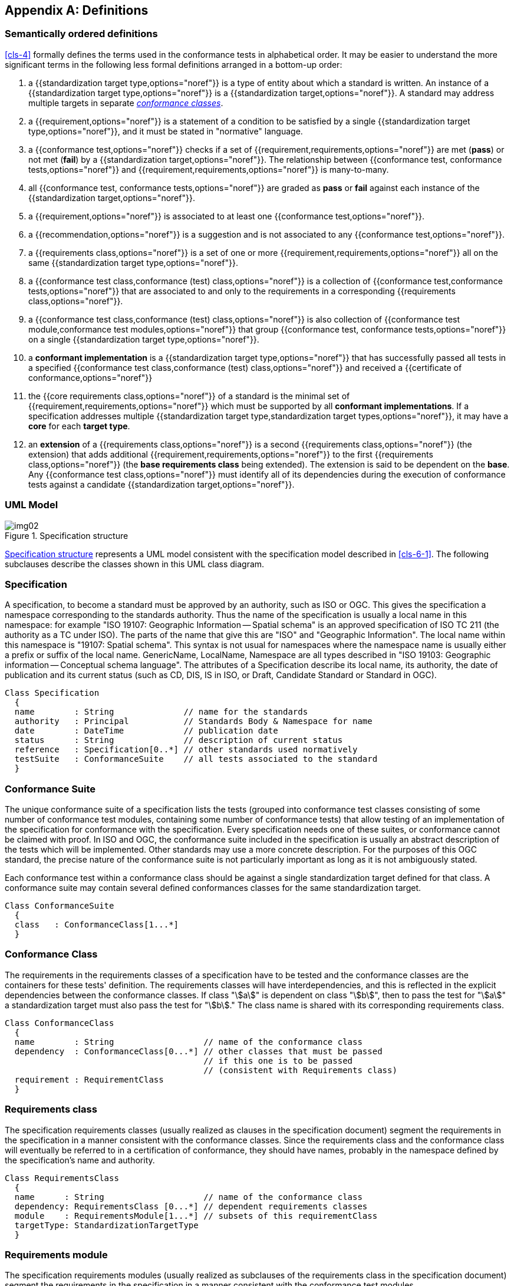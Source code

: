 [[annex-C]]
[appendix,obligation=informative]
== Definitions

=== Semantically ordered definitions

<<cls-4>> formally defines the terms used in the conformance tests in alphabetical
order. It may be easier to understand the more significant terms in the following
less formal definitions arranged in a bottom-up order:

. a {{standardization target type,options="noref"}} is a type of entity about which
a standard is written. An instance of a {{standardization target type,options="noref"}}
is a {{standardization target,options="noref"}}. A standard
may address multiple targets in separate <<conformance-class,_conformance classes_>>.
. a {{requirement,options="noref"}} is a statement of a condition to be satisfied by
a single {{standardization target type,options="noref"}}, and it must be stated in
"normative" language.
. a {{conformance test,options="noref"}} checks if a set of
{{requirement,requirements,options="noref"}} are met (*pass*) or not met (*fail*) by
a {{standardization target,options="noref"}}. The relationship between
{{conformance test, conformance tests,options="noref"}} and
{{requirement,requirements,options="noref"}} is many-to-many.
. all {{conformance test, conformance tests,options="noref"}} are graded as *pass*
or *fail* against each instance of the {{standardization target,options="noref"}}.
. a {{requirement,options="noref"}} is associated to at least one
{{conformance test,options="noref"}}.
. a {{recommendation,options="noref"}} is a suggestion and is not associated to any
{{conformance test,options="noref"}}.
. a {{requirements class,options="noref"}} is a set of one or more
{{requirement,requirements,options="noref"}} all on the same
{{standardization target type,options="noref"}}.
. a {{conformance test class,conformance (test) class,options="noref"}} is a
collection of {{conformance test,conformance tests,options="noref"}} that are
associated to and only to the requirements in a corresponding
{{requirements class,options="noref"}}.
. a {{conformance test class,conformance (test) class,options="noref"}} is also
collection of {{conformance test module,conformance test modules,options="noref"}}
that group {{conformance test, conformance tests,options="noref"}} on a single
{{standardization target type,options="noref"}}.
. a *conformant implementation* is a {{standardization target type,options="noref"}}
that has successfully passed all tests in a specified
{{conformance test class,conformance (test) class,options="noref"}}
and received a {{certificate of conformance,options="noref"}}
. the {{core requirements class,options="noref"}} of a standard is the minimal set
of {{requirement,requirements,options="noref"}} which must be supported by all
*conformant implementations*. If a specification addresses multiple
{{standardization target type,standardization target types,options="noref"}}, it may
have a *core* for each *target type*.
. an *extension* of a {{requirements class,options="noref"}} is a second
{{requirements class,options="noref"}} (the extension) that adds additional
{{requirement,requirements,options="noref"}} to the first
{{requirements class,options="noref"}} (the *base requirements class* being
extended). The extension is said to be dependent on the *base*. Any
{{conformance test class,options="noref"}} must identify all of its dependencies
during the execution of conformance tests against a candidate
{{standardization target,options="noref"}}.

[[annex-C-2]]
=== UML Model

[[fig-C-1]]
.Specification structure
image::img02.png[]

<<fig-C-1>> represents a UML model consistent with the specification model described
in <<cls-6-1>>. The following subclauses describe the classes shown in this UML
class diagram.

=== Specification

A specification, to become a standard must be approved by an authority, such as ISO
or OGC. This gives the specification a namespace corresponding to the standards
authority. Thus the name of the specification is usually a local name in this
namespace: for example "ISO 19107: Geographic Information -- Spatial schema" is an
approved specification of ISO TC 211 (the authority as a TC under ISO). The parts of
the name that give this are "ISO" and "Geographic Information". The local name
within this namespace is "19107: Spatial schema". This syntax is not usual for
namespaces where the namespace name is usually either a prefix or suffix of the
local name. GenericName, LocalName, Namespace are all types described in "ISO 19103:
Geographic information -- Conceptual schema language". The attributes of a
Specification describe its local name, its authority, the date of publication and
its current status (such as CD, DIS, IS in ISO, or Draft, Candidate Standard or
Standard in OGC).

[source%unnumbered]
----
Class Specification
  {
  name        : String              // name for the standards
  authority   : Principal           // Standards Body & Namespace for name
  date        : DateTime            // publication date
  status      : String              // description of current status
  reference   : Specification[0..*] // other standards used normatively
  testSuite   : ConformanceSuite    // all tests associated to the standard
  }
----

=== Conformance Suite

The unique conformance suite of a specification lists the tests (grouped into
conformance test classes consisting of some number of conformance test modules,
containing some number of conformance tests) that allow testing of an implementation
of the specification for conformance with the specification. Every specification
needs one of these suites, or conformance cannot be claimed with proof. In ISO and
OGC, the conformance suite included in the specification is usually an abstract
description of the tests which will be implemented. Other standards may use a more
concrete description. For the purposes of this OGC standard, the precise nature of
the conformance suite is not particularly important as long as it is not ambiguously
stated.

Each conformance test within a conformance class should be against a single
standardization target defined for that class. A conformance suite may contain
several defined conformances classes for the same standardization target.

[source%unnumbered]
----
Class ConformanceSuite
  {
  class   : ConformanceClass[1...*]
  }
----

[[conformance-class]]
=== Conformance Class

The requirements in the requirements classes of a specification have to be tested
and the conformance classes are the containers for these tests' definition. The
requirements classes will have interdependencies, and this is reflected in the
explicit dependencies between the conformance classes. If class "stem:[a]" is
dependent on class "stem:[b]", then to pass the test for "stem:[a]" a
standardization target must also pass the test for "stem:[b]." The class name is
shared with its corresponding requirements class.

[source%unnumbered]
----
Class ConformanceClass
  {
  name        : String                  // name of the conformance class
  dependency  : ConformanceClass[0...*] // other classes that must be passed
                                        // if this one is to be passed
                                        // (consistent with Requirements class)
  requirement : RequirementClass
  }
----

=== Requirements class

The specification requirements classes (usually realized as clauses in the
specification document) segment the requirements in the specification in a manner
consistent with the conformance classes. Since the requirements class and the
conformance class will eventually be referred to in a certification of conformance,
they should have names, probably in the namespace defined by the specification's
name and authority.

[source%unnumbered]
----
Class RequirementsClass
  {
  name      : String                    // name of the conformance class
  dependency: RequirementsClass [0...*] // dependent requirements classes
  module    : RequirementsModule[1...*] // subsets of this requirementClass
  targetType: StandardizationTargetType
  }
----

=== Requirements module

The specification requirements modules (usually realized as subclauses of the
requirements class in the specification document) segment the requirements in the
specification in a manner consistent with the conformance test modules.

[source%unnumbered]
----
Class RequirementsModule
  {
  name       : String
  requirement: Requirement[1...*]
  }
----

=== Normative Statement

The normative statements, either requirements or recommendations of a standard, are
organized into the requirements modules and classes, and may be tested by the
conformance tests in their requirements class's corresponding conformance class. If
tested, the statement is a "Requirement", and if not tested the statement is a
"Recommendation."

[source%unnumbered]
----
Class NormativeStatement
  {
  name      : String                  // name the requirement
  test      : ConformanceTest[1...*]  // corresponding conformance test
  }
----

=== Requirement

Each normative statement which is tested by any conformance test is a requirement.

[source%unnumbered]
----
Class Requirement inherits NormativeStatement
  {
  test  : ConformanceTest[1...*]  // corresponding conformance test
  }
----

=== Recommendation

A normative suggestion which will not be directly tested is a "Recommendation."
Recommendations have a variety of uses, for example:

. Legal restriction, such as "not for commercial use" or "for planning purposes."
These allow the specification to restrict use of its implementation to
standardization targets for which it was designed.
. Statement of best practices. These are included as suggestions for logical designs
that may implement the requirements in the same module.

Regardless of their use, Recommendations are not tested since they are not required
of all conformant implementations.

[source%unnumbered]
----
Class Recommendation inherits NormativeStatement
----

=== Conformance test

The requirements in a specification have to be tested and the conformance test
specification contains the test's definition. In this standard, conditional tests,
based on a requirement with some precondition, have as part of their execution the
task of creating the precondition in which they will be tested. If the condition is
not creatable, then the test is not required to be executed.

[source%unnumbered]
----
Enumeration TestType
  {
  basic
  capabilities
  }

Class ConformanceTest
  {
  testPupose   : String
  testMethod   : String
  Reference    : String
  testType     : TestType
  requirement  : Requirement[1...*]
  }
----

=== StandardizationTarget

Each conformance class (and hence requirements class) is targeted to a particular
type of implementation. An implementation testable by a conformance class is a
StandardizationTarget of that class, and (once the appropriate test have been
passed) can carry a certificate indicating its conformance to a requirements class
proved by the tests in the conformance class.

[source%unnumbered]
----
Class StandardizationTarget
  {
  conformanceCertificates  : String[0...*]  // conformance classes passed
                                            // by this target
  type                     : StandardizationTargetType
  }
----

=== StandardizationTargetType

A Standardization Target Type is the type or collection of standardization targets
testable by the conformance class corresponding to a requirements class. This is a
&laquo;metaclass&raquo; in the sense that it defines a type of implementation with members of
the type testable by a particular conformance class. This is a "multiple
classification" scheme, since each target may be a member of multiple
StandardizationTargetTypes.

[source%unnumbered]
----
Abstract Metaclass StandardizationTargetType
    // description of the standardization targets in this type
----
